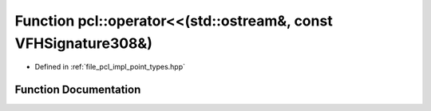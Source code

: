 .. _exhale_function_namespacepcl_1a1608e058a8bc248efa6f5220e655cff7:

Function pcl::operator<<(std::ostream&, const VFHSignature308&)
===============================================================

- Defined in :ref:`file_pcl_impl_point_types.hpp`


Function Documentation
----------------------


.. doxygenfunction:: pcl::operator<<(std::ostream&, const VFHSignature308&)
